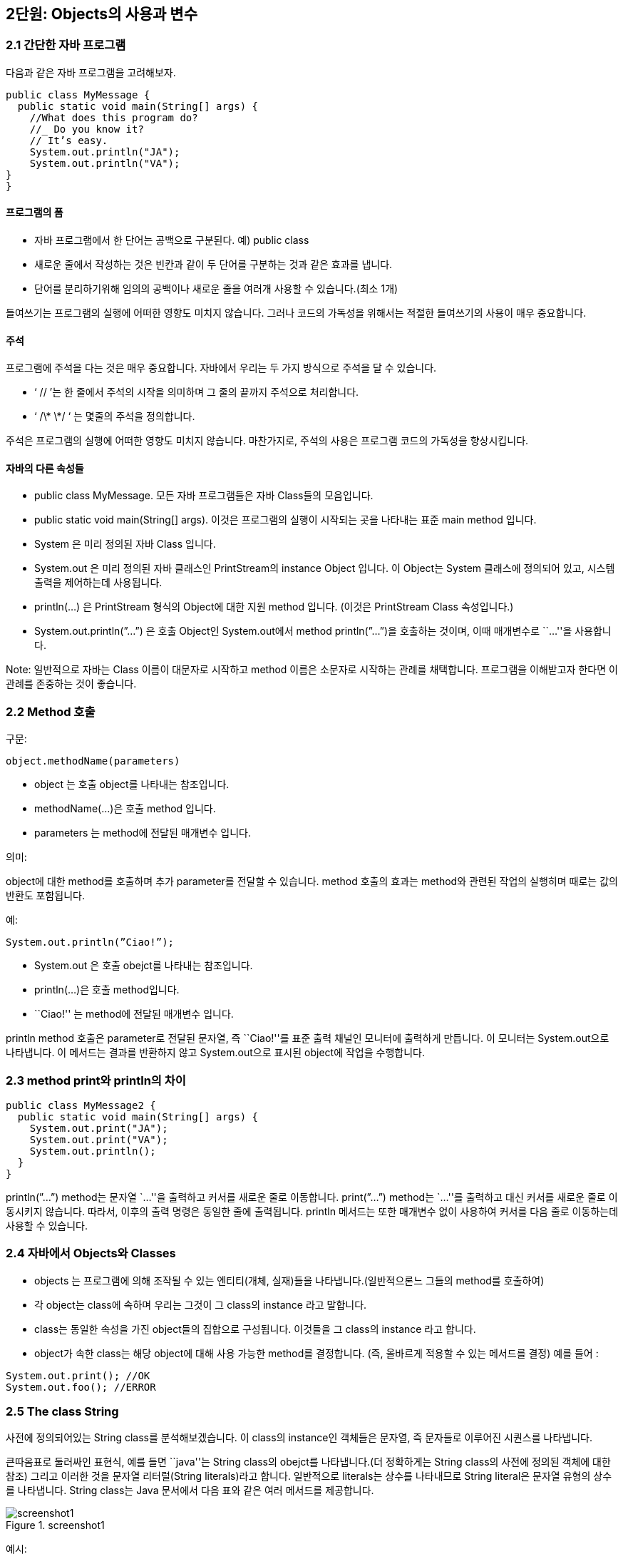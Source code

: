 == 2단원: Objects의 사용과 변수

=== 2.1 간단한 자바 프로그램

다음과 같은 자바 프로그램을 고려해보자.

[source,java]
----
public class MyMessage {
  public static void main(String[] args) {
    //What does this program do?
    //_ Do you know it?
    // It’s easy.
    System.out.println("JA");
    System.out.println("VA");
}
}
----

==== 프로그램의 폼

- 자바 프로그램에서 한 단어는 공백으로 구분된다. 예) public class
- 새로운 줄에서 작성하는 것은 빈칸과 같이 두 단어를 구분하는 것과 같은
  효과를 냅니다.
- 단어를 분리하기위해 임의의 공백이나 새로운 줄을 여러개 사용할 수
  있습니다.(최소 1개)

들여쓰기는 프로그램의 실행에 어떠한 영향도 미치지 않습니다. 그러나
코드의 가독성을 위해서는 적절한 들여쓰기의 사용이 매우 중요합니다.

==== 주석

프로그램에 주석을 다는 것은 매우 중요합니다. 자바에서 우리는 두 가지
방식으로 주석을 달 수 있습니다.

- ‘ // ’는 한 줄에서 주석의 시작을 의미하며 그 줄의 끝까지 주석으로
  처리합니다.
- ‘ /\* \*/ ‘ 는 몇줄의 주석을 정의합니다.

주석은 프로그램의 실행에 어떠한 영향도 미치지 않습니다. 마찬가지로,
주석의 사용은 프로그램 코드의 가독성을 향상시킵니다.

==== 자바의 다른 속성들

- public class MyMessage. 모든 자바 프로그램들은 자바 Class들의
  모음입니다.
- public static void main(String[] args). 이것은 프로그램의 실행이
  시작되는 곳을 나타내는 표준 main method 입니다.
- System 은 미리 정의된 자바 Class 입니다.
- System.out 은 미리 정의된 자바 클래스인 PrintStream의 instance Object
  입니다. 이 Object는 System 클래스에 정의되어 있고, 시스템 출력을
  제어하는데 사용됩니다.
- println(…) 은 PrintStream 형식의 Object에 대한 지원 method 입니다.
  (이것은 PrintStream Class 속성입니다.)
- System.out.println(”…”) 은 호출 Object인 System.out에서 method
  println(”…”)을 호출하는 것이며, 이때 매개변수로 ``…''을 사용합니다.

Note: 일반적으로 자바는 Class 이름이 대문자로 시작하고 method 이름은
소문자로 시작하는 관례를 채택합니다. 프로그램을 이해받고자 한다면 이
관례를 존중하는 것이 좋습니다.

=== 2.2 Method 호출

구문:

[source,java]
----
object.methodName(parameters)
----


- object 는 호출 object를 나타내는 참조입니다.
- methodName(…)은 호출 method 입니다.
- parameters 는 method에 전달된 매개변수 입니다.

의미:

object에 대한 method를 호출하며 추가 parameter를 전달할 수 있습니다.
method 호출의 효과는 method와 관련된 작업의 실행히며 때로는 값의 반환도
포함됩니다.

예:

[source,java]
----
System.out.println(”Ciao!”);
----

- System.out 은 호출 obejct를 나타내는 참조입니다.
- println(…)은 호출 method입니다.
- ``Ciao!'' 는 method에 전달된 매개변수 입니다.

println method 호출은 parameter로 전달된 문자열, 즉 ``Ciao!''를 표준
출력 채널인 모니터에 출력하게 만듭니다. 이 모니터는 System.out으로
나타냅니다. 이 메서드는 결과를 반환하지 않고 System.out으로 표시된
object에 작업을 수행합니다.

=== 2.3 method print와 println의 차이

[source,java]
----
public class MyMessage2 {
  public static void main(String[] args) {
    System.out.print("JA");
    System.out.print("VA");
    System.out.println();
  }
}
----

println(”…”) method는 문자열 `…''을 출력하고 커서를 새로운 줄로
이동합니다. print(”…”) method는 `…''를 출력하고 대신 커서를 새로운 줄로
이동시키지 않습니다. 따라서, 이후의 출력 명령은 동일한 줄에 출력됩니다.
println 메서드는 또한 매개변수 없이 사용하여 커서를 다음 줄로 이동하는데
사용할 수 있습니다.

=== 2.4 자바에서 Objects와 Classes

- objects 는 프로그램에 의해 조작될 수 있는 엔티티(개체, 실재)들을
  나타냅니다.(일반적으론느 그들의 method를 호출하여)
- 각 object는 class에 속하며 우리는 그것이 그 class의 instance 라고
  말합니다.
- class는 동일한 속성을 가진 object들의 집합으로 구성됩니다. 이것들을 그
  class의 instance 라고 합니다.
- object가 속한 class는 해당 object에 대해 사용 가능한 method를
  결정합니다. (즉, 올바르게 적용할 수 있는 메서드를 결정) 예를 들어 :

[source,java]
----
System.out.print(); //OK
System.out.foo(); //ERROR
----

=== 2.5 The class String

사전에 정의되어있는 String class를 분석해보겠습니다. 이 class의
instance인 객체들은 문자열, 즉 문자들로 이루어진 시퀀스를 나타냅니다.

큰따옴표로 둘러싸인 표현식, 예를 들면 ``java''는 String class의 obejct를
나타냅니다.(더 정확하게는 String class의 사전에 정의된 객체에 대한 참조)
그리고 이러한 것을 문자열 리터럴(String literals)라고 합니다. 일반적으로
literals는 상수를 나타내므로 String literal은 문자열 유형의 상수를
나타냅니다. String class는 Java 문서에서 다음 표와 같은 여러 메서드를
제공합니다.

.screenshot1
image::https://github.com/NHN-academy-Avocado/Avocado/assets/97264011/bbc51966-a9ac-40d0-bc76-bf313437efd4[screenshot1]


예시:

[source,java]
----
public class MyMessage3 {
  public static void main(String[] args) {
    System.out.println("java".toUpperCase());
  }
}
----


String class의 method인 toUpperCase()는 문자열을 대문자로 바꾸어줍니다.
이 경우에서 `java''라는 literal을 나타내는 object에서 toUpperCase가
호출되며 이 method는 `JAVA''라는 문자열을 나타내는 String class의 새
object에 대한 참조를 반환합니다. 이 새 object는 프로그램에 의해
출력됩니다.

=== 2.6 Method signature 와 method header

method의 signature는 method의 이름과 parameter의 속성(즉, 타입, 개수,
위치)으로 구성됩니다.

예시:

- toUpperCase()
- println(String a)

Note: parameter의 이름은 signature와 관련이 없습니다.

method의 header는 signature에 결과의 타입에 대한 설명을 포함합니다.

예시:

- String toUpperCase()
- void println(String s)

void는 method가 어떠한 결과도 반환하지 않는다는 것을 나타냅니다.(즉, 이
method는 작업을 수행하며 함수가 아닙니다.)

동일한 class의 두 method는 signature가 다르다면 같은 이름을 가질 수
있습니다. signature가 다른 동일한 이름의 두 method를 overlod 되었다고
합니다. 예를 들어 String class의 substring method가 있습니다.

=== 2.7 Parameters와 method의 반환

method의 parameters는 호출 블럭이 method에 전달하는 인수를 나타내며,
method가 수행해야 하는 작업을 실현하기 위해 필요합니다.

예시: method println(String s)는 명령문 System.out.println(”ciao!”)를
통해 object System.out에서 호출될 수 있습니다. 문자열 ``ciao''로 표현된
parameter는 method 내에서 System.out으로 모니터에 표시할 문자열로
사용됩니다.

메서드가 결과를 반환해야 하는 경우(return type이 void가 아닌 경우) 해당
결과는 method에 의해 계산되어 호출 블럭에 반환됩니다.

예시: method String concat(String s)를 생각해봅시다. 문자열 `JA''에
대해 이러한 method를 호출하고 이를 매개변수로 문자열 `VA''로 전달하면
문자열 ``JAVA''를 계산하여 반환합니다.

=== 2.8 Method 호출 결과 값

method를 호출하려면 호출 object와 해당 parameter를 알아야 합니다.

예시: ``xxx''.concat(”yyy”)

return the string ``xxxyyy''

- 호출 object: ``xxx''
- parameters: ``yyy''

호출 object와 parameter가 알려지면 method를 실행하고 결과 값을 계산할 수
있습니다.

예시: ``xxx''.concat(”yyy”)

문자열 ``xxxyyy''를 반환합니다.

이 경우 호출 object와 parameter의 계산이 즉시 이루어집니다. 일반적으로
호출 object와 parameter로 전달된 인수 모두 다른 메서드를 먼저 호출하여
얻어야 할 수 있습니다.

=== 2.9 Method 호출을 나타내는 표현식의 호출 object 결과 값

다음 명령문은 무엇을 표시할까요?

[source,java]
----
System.out.println("xxx".concat("yyy").concat("zzz"));
----

답을 내기 위해서는 ``xxx''.concat(”yyy”).concat(”zzz”) 표현식이 어떻게
계산되는지 이해해야 합니다.

[arabic]
. 하위 표현식 ``xxx''.concat(”yyy”)를 즉시 계산할 수 있습니다.

- ``xxx''는 호출 object를 나타냅니다.
- ``yyy''는 parameter를 나타냅니다.
- 둘 다 직접 사용할 수 있으므로 `xxxyyy'' 문자열을 반환하는
`xxx''.concat(”yyy”)를 계산할 수 있습니다.
  . ``xxx''.concat(”yyy”)를 계산한 후 concat(”zzz”)를 계속할 수 있습니다.
- ``xxxyyy''는 호출 object를 나타냅니다.
- ``zzz''는 parameter를 나타냅니다.
- 이제 둘 다 상용할 수 있으므로 `xxxyyy''.concat(”zzz”)문자열을
반환하는 `xxxyyyzzz''를 계산할 수 있습니다.

따라서 System.out.println(”xxx”.concat(”yyy”).concat(”zzz”));
``xxxyyyzzz''를 표시합니다.

호출 object를 나타내는 식의 평가는 호출 object를 계산하고 method를
호출하여 왼쪽에서 오른쪽으로 수행됩니다.

=== 2.10 Method의 parameter를 나타내는 표현식 계산

다음 명령문은 무엇을 표시할까요?

[source,java]
----
System.out.println("xxx".concat("yyy".concat("zzz")));
----

답변을 제공하려면 ``xxx''.concat(”yyy”.concat(”zzz”)) 표현식이 어떻게
계산되는지 이해해야 합니다.

[arabic]
. 하위 표현식 ``yyy''.concat(”zzz”)를 즉시 계산할 수 있습니다.

- ``yyy''는 호출 object를 나타냅니다.
- ``zzz''는 parameter를 나타냅니다.
- 둘 다 직접 사용할 수 있으므로 `yyy''.concat(”zzz”)를 계산할 수 있으며
`yyyzzz''문자열을 반환합니다.
  . `yyy''.concat(”zzz”)를 계산한 수 `xxx''.concat(…)을 계속할 수
  있습니다.
- ``xxx''는 호출 object를 나타냅니다.
- ``yyyzzz''는 항목 1에서 계산된 parameter를 나타냅니다.
- 이제 둘 다 사용할 수 있으므로 `xxx''.concat(”yyyzzz”) 문자열을
반환하는 `xxxyyyzzz''를 계산할 수 있습니다.

따라서 System.out.println(”xxx”.concat(”yyy”.concat(”zzz”))); 구문은
``xxxyyyzzz''를 표시합니다.

parameter를 나타내는 표현식의 계산은 내부에서 외부로 이루어지며, 호출이
계산되기 전 각 호출의 parameter를 매번 계산합니다.

=== 2.11 Static methods

Static mathod는 호출 object가 필요하지 않은 method 입니다. static method
호출 구문은 다음과 같습니다.

[source,java]
----
ClassName.methodName(parameters)
----

- ClassName은 method가 속한 class 입니다. (즉, method가 정의된 class)
- methodNAme(…)은 호출된 method입니다..
- parameters는 method에 전달되는 매개변수 입니다.

Static method를 호출하는 것은 호출 object를 지정할 필요가 없고
parameter만 지정한다는 점을 제외하면 dynamic method를 호출하는 것과
유사합니다. method 이름 앞에는 해당 method가 속한 class 이름이 옵니다.
이는 Java method의 이름이 class에 local이므로 method를 식별하려면
method의 class를 지정해야 하기 때문입니다.

예시:

[source,java]
----
JOptionpane.showInputDialog("문자열을 삽입하세요")
----

이는 미리 정의된 JOptionpane class에 정의된 showInputDialog method의
호출입니다. 이 method에는 String 유형의 `문자열을 삽입하세요''
parameter가 전달됩니다. 이 method는 사용자 입력이 필요한 대화 상자를
엽니다. 이러한 창에는 `문자열을 삽입하세요''라는 메세지와 method가
반환할 문자열을 입력할 수 있는 입력 필드가 표시됩니다. 이 방법은 나중에
더 자세히 살펴보겠습니다.

Note: class의 기본 method는 반환 유형이 void이고 매개변수로 String
객체의 배열을 갖는 static method 입니다.(나중에 참조)

=== 2.12 변수

예시:

[source,java]
----
public class Java1 {
  public static void main(String[] args) {
    System.out.println("java".toUpperCase());
    System.out.println("java".toUpperCase());
  }
}
----

``java''.toUpperCase() 표현식은 두 번 실행됩니다. 이를 방지하기 위해 이
표현식의 평가 결과를 변수에 저장하고 인쇄에 재사용할 수 있습니다.

[source,java]
----
public class Java2 {
  public static void main(String[] args) {
    String line;
    line = "java".toUpperCase();
    System.out.println(line);
    System.out.println(line);
  }
}
----

Java2에서 line은 ``java''.toUpperCase() 값을 할당받은 String 유형의
변수이며, 이 변수는 두 번 표시됩니다.

변수는 객체에 대한 참조를 저장하는 데 사용할 수 있는 메모리 위치를
나타냅니다.

=== 2.13 변수: 주요 속성

변수는 프로그램 내부의 데이터를 나타내는데 사용됩니다.

변수의 특징은 다음과 같습니다.

[arabic]
. 이름: 변수를 식별하기 위해 필요합니다. 이러한 이름은 Java 식별자여야
합니다. 즉,

- 문자 또는 `**’로 시작하는 일련의 문자, 숫자 또는 ‘**' 문자
- 길이는 얼마든지 가능합니다.
- 소문자와 대문자는 다른 것으로 간주됩니다.
- 키워드 라고 하는 일부 식별자(class, public, if, while)은 예약되어
  있습니다.(사용불가)
  . 유형: 변수가 저장할 수 있는 데이터 타입을 지정합니다. 예를 들어 String
  유형의 변수는 문자열에 대한 참조를 저장 할 수 있습니다.
  . 저장된 데이터가 포함된 메모리 위치의 주소:
- 각 변수에는 연관된 메모리 위치가 있습니다.
- 메모리 위치의 크기는 변수 유형에 따라 다릅니다.
- Java에서는 메모리 위치의 주소를 알 수 있는 방법이 없습니다! 이를 통해
  바이러스 공격 등 보안과 관련된 여러가지 문제를 해결합니다.
  . 값: 프로그램 실행 중 특정 시점에 변수가 나타내는 데이터. 예: ``Java''
  객체애 대한 참조

프로그램 실행 중에 변수의 이름, 유형, 주소는 변경할 수 없지만 값은
변경할 수 있습니다.

Note: 변수에 object에 대한 참조가 포함되어 있더라도 우리는 종종 용어를
잘못 사용하여 변수의 ``값이 변수가 참조하는 object''라고 말합니다.

=== 2.14 변수 및 shoe-boxes

우리는 변수를 찬장에 있는 라벨이 붙은 신발 상자와 비교함으로써
직관적으로 변수의 의미를 이해할 수 있습니다.

[arabic]
. 이름 - 라벨
. 타입 - 상자의 형태(상자에 넣을 수 있는 신발 유형을 결정함)
. 주소 - 찬장 내 위치(위치가 변경되지 않는다는 사실은 신발 상자가 찬장에
못으로 고정되어 있음을 의미함)
. 값 - 상자 안의 신발

=== 2.15 변수 선언

변수는 변수 선언을 통해 프로그램에 도입됩니다.

구문:

[source,java]
----
// type variableName;
----

- type은 변수의 타입입니다.
  ** object에 대한 타입 참조 변수의 경우 object가 instance인 calss의
  이름입니다.
  ** 그렇지 않으면 사전에 정의된 기본 유형입니다. 단원 4를 참조하세요.
- variableName은 선언되는 변수의 이름입니다.

의미:

변수 선언은 변수에 대한 메모리 위치를 예약하고 선언이 나타나는
프로그램(블록) 부분에서 변수를 사용할 수 있게 만듭니다.(자세한 내용은
단원 3 참조). 변수를 사용하려면 먼저 변수를 선언해야 합니다.

예시:

[source,java]
----
String line;
----

- String 은 변수의 타입입니다.
- line은 변수의 이름입니다.

이러한 선언 이후에는 선언이 나타나는 프로그램 블록에서 변수를 사용할 수
있습니다.(예: 메인 method에 선언이 되어있을 경우)

단일 선언으로 동일한 유형의 여러 변수를 선언할 수 있습니다.

[source,java]
----
// type variableName-1, variableName-2, ..., variableName-n;
----

이러한 선언은 다음과 같습니다.

[source,java]
----
// type variableName-1;
// type variableName-2;
// ...
// type variableName-n;

----

=== 2.16 할당

할당은 변수에 값을 저장하는 데 사용됩니다.

구문:

[source,java]
----
// variableName = expression;
----

- variableName은 변수의 이름입니다.
- expression은 평가 시 변수 유형의 값을 반환해야 하는 표현식입니다.

의미:

variableName 변수에는 = 기호 오른쪽에 있는 표현식의 값이 할당됩니다.
이러한 값은 object(에 대한 참조) 이거나 다른 타입의 일부 데이터일 수
있습니다.(나중에 참조). 할당 후 변수의 값은 다음 할당까지 변경되지 않은
상태로 유지됩니다.

예:

[source,java]
----
// line = "자바";
----

- line은 String 유형의 변수입니다.
- `자바''는 String 유형의 값, 특히 `자바'' 자체를 반환하는 (매우
  간단한) 표현식입니다.

할당 실행 결과 ``자바''(로 표시되는 object)를 나타냅니다.

예시: 다음의 의미는 무엇일까요?

[source,java]
----
s = s.concat("yyy");
----

실행의 과정은 다음과 같습니다:

[arabic]
. 오른쪽의 표현식을 실행합니다. 즉, s의 현재 값(예: `xxx'')에 문자열
`yyy''를 연결하여 결과로 `xxxyyy''를 얻습니다.
. s의 현재 값(예: `xxx'')을 방금 계산된 값(예: ``xxxyyy'')으로
바꿉니다.

할당 실행 전 s의 값이 `xxx''였다면 할당 후 s 값은 `xxxyyy'' 입니다.

Note: 과제는 동일성 테스트(단원 4에서 살펴보게 됨)와 다릅니다.

=== 2.17 변수 초기화

변수를 초기화한다는 것은 변수에 할당할 초기 값을 지정하는 것을
의미합니다.(즉, 변수가 사용되기 전).

초기화되지 않은 변수에는 정의된 값이 없으므로 해당 값이 할당될 때까지
사용할 수 없습니다. 변수가 선언되었지만 초기화되지 않은 경우 할당문을
사용하여 값을 할당할 수 있습니다.

예시: 다음 프로그램에는 의미 오류가 포함되어 있습니다.

[source,java]
----
public class Java3 {
  public static void main(String[] args) {
    String line;
    System.out.println(line);
    System.out.println(line);
  }
}
----

변수 line은 인쇄를 요청하기 전에 초기화되지 않습니다.(오류는 컴파일
타임에 감지됩니다.)

변수는 선언되는 순간 다음 명령문을 통해 초기화될 수 있습니다.

[source,java]
----
type variableName = expression;
----

Java에서 위의 명령문은 다음과 동일합니다.

[source,java]
----
type variableName;
variableName = expression;
----

예시:

[source,java]
----
String line = "java".toUpperCase();
----

[source,java]
----
String line;
line = "java".toUpperCase();
----

=== 2.18 Object 참조

Java에서 변수는 Object를 포함할 수 없고 Object에 대한 참조만 포함할 수
있습니다.

Object는 변수 선언과 별도로 메모리에 생성되고 할당됩니다. 구체적으로:

- literal로 표시된 객체(예: String 유형의 literal, 예: `foo'', `ciao''
  등)는 컴파일 타임에 메모리에 할당됩니다.
- 다른 모든 object는 명시적 명령문을 통해 생성 및 할당되어야
  합니다.(나중에 참조)

유형이 class인 변수에는 class의 object에 대한 참조가 포함됩니다.(즉,
object가 할당된 메모리 위치의 주소).

예시:

[source,java]
----
String s;
s = "xxx";
----

첫 번째 문은 String 유형의 변수 s를 선언합니다. 이러한 변수는 아직
초기화되지 않았습니다. 두 번째 명령문은 ``xxx''로 표시된 개체에 대한
참조를 이러한 변수에 할당합니다.

두 변수에는 동일한 개체에 대한 참조가 포함될 수 있습니다.

예시:

[source,java]
----
String s, t;
s = "xxx";
t = s;
----

이 두 명령문 뒤에는 t와 s 모두 ``xxx''로 표시된 object에 대한 참조가
포함되어 있습니다.

object 참조 유형의 변수에는 null이라는 특수 값이 있을 수도 있습니다.
이러한 값은 변수가 어떤 개체도 나타내지 않음을 의미합니다. 값이 null인
변수와 초기화되지 않은 변수를 혼동하지 마세요. 초기화되지 않은 변수에는
값이 없으며 심지어 null도 없습니다.

=== 2.19 변수를 표현하기 위한 그래픽 표기법

변수는 object가 저장되는 메모리 위치에 대한 참조입니다. 변수와 해당 값을
나타내기 위해 다음 그래픽 표기법을 사용합니다.

.Untitled
image::https://github.com/NHN-academy-Avocado/Avocado/assets/97264011/0190c06b-cd88-4cab-809a-ef87ab2bd66d[Untitled]

다이어그램은 변수의 이름, 타입, 주소 및 값을 나타냅니다. 값은 일반적으로
참조된 개체를 가리키는 화살표로 표시됩니다. object의 경우 object가
instance인 class 와 상태, 즉 해당 속성의 값을 나타냅니다. 왼쪽
다이어그램은 object 참조 개념을 명확히 하기 위해 메모리 위치의 실제
주소를 보여줍니다. 실제로 Java에서는 object의 주소가 명시적으로 표현되지
않습니다. 즉, 실제로 object를 저장하는 데 사용되는 메모리 위치가
무엇인지 관심이 없습니다.(오른쪽 다이어그램 참조). 변수의 유형은
일반적으로 참조된 object의 타입과 일치하기 때문에 종종 변수의 타입도
생략합니다.(상속으로 인해 항상 그런 것은 아닙니다. 단원 4 참조).

예: 명령문 실행 후 메모리 상황

[source,java]
----
String s, t, u;
s = "xxx";
t = "yyy";
u = t;
----

다음 다이어그램에 나와있습니다.

.screenshot2
image::https://github.com/NHN-academy-Avocado/Avocado/assets/97264011/55d23ac8-cad1-49f3-9d0e-b2c31e921e6e[screenshot2]

=== 2.20 _예: 문자열에 대한 프로그램_

[source,java]
----
public class Hamburger {
  public static void main(String[] args) {
    String s,t,u,v,z;
    s = "ham";
    t = "burger";
    u = s.concat(t);
    v = u.substring(0,3);
    z = u.substring(3);
    System.out.println("s = ".concat(s));
    System.out.println("t = ".concat(t));
    System.out.println("u = ".concat(u));
    System.out.println("v = ".concat(v));
    System.out.println("z = ".concat(z));
  }
}
----

=== 2.21**예: 문자열 연결**

변수와 할당을 사용하여 문자열 ``xxxyyyzzz'' 구성:

[source,java]
----
String x = "xxx", y = "yyy", z = "zzz";
String temp = x.concat(y);
String result = temp.concat(z);
System.out.println(result);
----

각 객제나 각 중간 결과마다 하나의 변수를 사용합니다.

=== 2.22 _예: 이름의 이니셜_

[source,java]
----
public class JFK {
  public static void main(String[] args) {
    String first = "John";
    String middle = "Fitzgerald";
    String last = "Kennedy";
    String initials;
    String firstInit, middleInit, lastInit;
    firstInit = first.substring(0,1);
    middleInit = middle.substring(0,1);
    lastInit = last.substring(0,1);
    initials = firstInit.concat(middleInit);
    initials = initials.concat(lastInit);
    System.out.println(initials);
  }
}

// or simply
public class JFK2 {
  public static void main(String[] args) {
    String first = "John";
    String middle = "Fitzgerald";
    String last = "Kennedy";
    System.out.println(first.substring(0,1).
    concat(middle.substring(0,1)).
    concat(last.substring(0,1)));
  }
}

----

=== 2.23 _문자열 연결을 위해 `` + '' 사용_

[source,java]
----
public class JFK {
  public static void main(String[] args) {
    String first = "John";
    String middle = "Fitzgerald";
    String last = "Kennedy";
    String initials;
    String firstInit, middleInit, lastInit;
    firstInit = first.substring(0,1);
    middleInit = middle.substring(0,1);
    lastInit = last.substring(0,1);
    initials = firstInit + middleInit + lastInit;
    System.out.println(initials);
  }
}

// or simply
public class JFK2 {
  public static void main(String[] args) {
    String first = "John";
    String middle = "Fitzgerald";
    String last = "Kennedy";
    System.out.println(first.substring(0,1) +
    middle.substring(0,1) +
    last.substring(0,1));
  }
}

----

=== 2.24**생성자 호출**

새로운 객체의 생성은 *생성자* 라는 특별한 메소드를 호출하여 수행됩니다 .

'''''

생성자 호출

'''''

구문(문법):

new className (parameters )

- new 는 미리 정의된 연산자입니다.
- *className* ( *매개변수* ) 은 생성자라는 특수 메서드의
  시그니처입니다. 생성자의 이름은 그것이 속한 클래스의 이름과 일치합니다.

특정 클래스에는 매개변수의 수 및/또는 type이 다른 여러 생성자가 있을 수
있습니다(생성자 오버로딩).

의미론:

생성자를 호출하면 생성자가 속한 클래스의 새 개체가 생성되고 생성된
개체에 대한 참조가 반환됩니다. 객체는 생성자에 전달된 매개변수를
사용하여 생성됩니다.

예:

[source,java]
----
new String("test")
----

- new 는 미리 정의된 연산자입니다.
- String(String s)는 String 클래스의 생성자입니다.

표현식은 ``test'' 로 표시된 문자열과 동일한 String 클래스의 새 객체를
생성합니다 . 그러한 객체에 대한 참조는 표현식에 의해 반환됩니다.

'''''

예:

[source,java]
----
public class Hello {
  public static void main(String[] args) {
    String s = new String("hello world");
    System.out.println(s);
  }
}
----

참고 사항:

- 생성자 new String(`hello world'')을 호출하면 String 의
인스턴스이고 `hello world'' 라는 문자열을 나타내는 새 객체가
  생성됩니다.
- 그러한 객체에 대한 참조는 변수 s 에 할당됩니다.
- s 로 표시된 객체의 값 (즉, `` hello world '')이 인쇄됩니다.

=== 2.25 빈 문자열

빈 문자열은 길이가 0인 문자 시퀀스를 나타내며 literal “” 으로 표시할 수
있습니다.

String class에는 빈 문자열을 생성하는 매개변수가 없는 생성자가 있습니다.

[source,java]
----
String emptystring = new String();
----

문자열에 대해 본 다른 생성자는 문자열을 parameter로 사용합니다. 따라서
두 생성자는 서로 다른 서명을 갖습니다. overloading이 발생한 경우입니다.

Note: 빈 문자열을 null과 혼동하지 마십시오.

=== 2.26 _객체의 접근성_

다음 코드를 봐보세요.

[source,java]
----
String s1 = new String ("test1");
String s2 = new String ("test2");
s1 = s2;
----

s1 및 s2 에 대한 참조는 처음에는 새로 생성된 두 개체에 대한 두 개의
참조입니다. 대입문은 s1 의 참조를 s2 의 참조 (동일한 개체 `test2'' 에
대한 두 개의 참조) 와 동일하게 설정하는 반면, 첫 번째 문에서
생성된 개체 `test1'' 에 대한 참조는 손실됩니다. (모르면 질문 하세요)

.Untitled 1
image::https://github.com/NHN-academy-Avocado/Avocado/assets/97264011/ee5c28d1-d01b-4603-aaeb-17a6b7b040c4[Untitled1]


프로그램에 의해 ``손실''된 개체가 사용하는 메모리를 복구하는
작업을 *가비지 수집* 이라고 합니다 . Java에서는 이러한 작업이 런타임
시스템(예: Java Virtual Machine)에 의해 자동으로 수행됩니다.

=== 2.27 객체에 대한 참조

new 연산자는 object의 새로운 instance를 생성합니다.

예시:

[source,java]
----
String s1 = new String("test");
String s2 = new String("test");
String t1 = "test";
String t2 = "test";
----

참조 s1과 s2는 서로 다른 object에 대한 참조이고, t1과 t2는 동일한
object에 대한 참조입니다.

.Untitled 2
image::https://github.com/NHN-academy-Avocado/Avocado/assets/97264011/e61f39d3-4a33-4b4f-9ed0-95e41dc9efd8[Untitled2]


=== 2.28 불변(Immutable) Object

String 유형의 object는 자신의 상태, 즉 표현하는 문자열을 변경할
방법(method)이 없기 때문에 불변object 입니다.

상태를 변경할 수 없는 object를 불변 object라고 합니다. 그들은 평생동안
정확히 동일한 정보를 나타냅니다.

예시:

[source,java]
----
public class UpperLowerCase {
  public static void main(String[] args) {
    String s, upper, lower;
    s = new String("Hello");
    upper = s.toUpperCase();
    lower = s.toLowerCase();
    System.out.println(s);
    System.out.print("upper = ");
    System.out.println(upper);
    System.out.print("lower = ");
    System.out.println(lower);
  }
}
----

이 프로그램은 3개의 다른 문자열을 구성합니다.(더 이상 수정되지 않음)

- 문자열 ``Hello'', 생성자를 호출하여
- 변수 Upper로 표시되는 문자열 ``Hello'', 그리고
- lower 변수로 표시되는 문자열 ``hello''.

=== 2.29 가변 object: StringBuffer class

Java에는 String과 매우 유사하지만 instance가 변경 가능한 object인 class
StringBuffer도 있습니다.

특히 StringBuffer class에는 object가 나타내는 문자열을 수정하는 method가
있습니다.

.screenshot3
image::https://github.com/NHN-academy-Avocado/Avocado/assets/97264011/b04ea382-7685-4c25-9219-218011bb021b[screenshot3]

=== 2.30 _가변 객체: 부수 작용이 있는 메소드_

가변 객체는 자신의 상태를 수정할 수 있어야 합니다. *이러한 수정을 부수
작용이라고 합니다.* 이러한 수정을 수행하는 메서드를 부수 작용이 있는
메서드라고 합니다.

[source,java]
----
public class SideEffect1 {
  public static void main (String[] args) {
    StringBuffer s = new StringBuffer("test");
    StringBuffer t;
    t = s;
    s.append("!");
    System.out.println(s.toString());
    System.out.println(t.toString());
  }
}
----

고려사항:

- 이 프로그램을 실행하면 ``test!'' 가 두번 인쇄됩니다.
- append이 호출 객체에 부수 작용을 어떻게 하는지 알아보세요. s 에
  저장된(보다 정확하게는 참조되는) 객체는 Append 메소드 의 실행으로
  수정됩니다
- 명령문 실행 이후 t = s; , s 와 t는 동일한 객체를
  참조하고 t는 ``test!'' 를 나타내는 객체를 나타냅니다.

*참고:* 일반적으로 추가 메소드는 수정된 호출 객체에 대한 참조를
반환하지만 s.append(``!''); 문에서는 그러한 참조가 사용되지 않습니다.

.Untitled 3
image::https://github.com/NHN-academy-Avocado/Avocado/assets/97264011/4d8c4c63-5a5b-4c85-b2b9-4e2e1f7a747b[Untitled3]


=== 2.31 예시: StringBuffer class를 사용한 이름 이니셜

밑에 표는 병훈의 첨부 파일(책 내용X)

.Untitled 4
image::https://github.com/NHN-academy-Avocado/Avocado/assets/97264011/80ab5e9f-476d-495b-bd98-8dce27b20198[Untitled4]


[source,java]
----
public class SideEffect2 {
  public static void main (String[] args) {
    String s = "name surname";
    StringBuffer sbuf = new StringBuffer(s);
    sbuf.replace(0,1,s.substring(0,1).toUpperCase());
    sbuf.replace(5,6,s.substring(5,6).toUpperCase());
    System.out.println(sbuf.toString());
  }
}
----

=== 2.32 키보드 입력

Java에는 입력에서 문자열을 읽는 방법이 많이 있습니다. 가장 간단한 방법은
미리 정의된 showInputDialog method를 사용하는 것입니다. 이 method는
JOptionpane class에 정의되어 있으며 이는 결국 swing 라이브러리의
일부입니다. 이러한 method를 사용하면 다음 스키마에 따라 키보들에서
입력을 읽을 수 있습니다.

[source,java]
----
import javax.swing.JOptionPane;
public class KeyboardInput {
  public static void main (String[] args) {
    ...
    String inputString = JOptionPane.showInputDialog("Insert a string");
    ...
    System.out.println(inputString);
    ...
    System.exit(0);
  }
} 
----

- import javax.swing.JOptionPane; -
  javax.swing 라이브러리에서 JOptionPane 클래스를 가져옵니다.
- String inputString = JOptionPane.showInputDialog(”문자열을
  삽입하세요”);
  [arabic]
  . ``문자열 삽입'' 메시지를 표시하는 대화 상자 창(그림 참조)을
  생성합니다.
  . 키보드에서 문자열을 읽고
  . 그러한 문자열을 반환(참조)하고
  . inputString변수에 대한 참조를 할당합니다.
- System.exit(0); 사전에 정의된 라이브러리 class JOptionPane을 사용할 때
  기본 method에 추가해야 합니다. 대화 상자 창은 main에 의해 직접 처리되지
  않으므로 대화 상자를 종료하려면 명시적인 명령을 제공해야 하기 때문에
  이것이 필요합니다.

.Untitled 5
image::https://github.com/NHN-academy-Avocado/Avocado/assets/97264011/04395610-8c9e-45e6-a5c3-7d0588a70c1a[Untitled5]


=== 2.33 _예: 입력에서 읽은 이름의 이니셜_

[source,java]
----
import javax.swing.JOptionPane;

public class Initials {
  public static void main (String[] args) {
    String fn = JOptionPane.showInputDialog("Insert first name");
    String ln = JOptionPane.showInputDialog("Insert surname");
    String ifn = fn.substring(0,1).toUpperCase();
    String iln = ln.substring(0,1).toUpperCase();
    System.out.println("Name: " + fn + " " + ln);
    System.out.println("Initials: " + ifn + iln);
    ystem.exit(0);
  }
}
----

=== 2.34 창으로 출력

JOptionPane 클래스를 사용하면 출력을 대화 상자 창으로 보내는 것도
가능합니다. 특히 showMessageDialog 메소드를 사용할 수 있습니다. 다음
프로그램은 그 사용법을 보여줍니다.

[source,java]
----
import javax.swing.JOptionPane;

public class OutputWindow {
  public static void main(String[] args) {
    String name = JOptionPane.showInputDialog("What is your name?");
    name = name.toUpperCase();
    String stringToShow = "Hy " + name + ", how are you?";
    JOptionPane.showMessageDialog(null, stringToShow);
    System.exit(0);
  }
}
----

- JOptionPane.showMessageDialog(null,stringToShow); stringToShow 변수 로
  표시된 문자열을 표시하는 대화 상자 창(그림 참조)을 만듭니다 . 첫 번째
  매개변수의 값이 null 이면 생성해야 하는 창이 기존 창의 하위 창이 아님을
  나타냅니다.

.Untitled 6
image::https://github.com/NHN-academy-Avocado/Avocado/assets/97264011/92933a93-0486-47e0-b4f2-b3f92e7c7e21[Untitled6]

